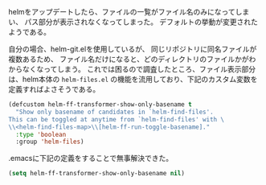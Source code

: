 # @layout post
# @title helmのファイル一覧でパスを表示する
# @date 2013-6-14 
# @tag emacs helm
helmをアップデートしたら、ファイルの一覧がファイル名のみになってしまい、
パス部分が表示されなくなってしまった。
デフォルトの挙動が変更されたようである。

自分の場合、helm-git.elを使用しているが、
同じリポジトリに同名ファイルが複数あるため、
ファイル名だけになると、どのディレクトリのファイルかがわからなくなってしまう。
これでは困るので調査したところ、ファイル表示部分は、helm本体の =helm-files.el=
の機能を流用しており、下記のカスタム変数を定義すればよさそうである。
#+BEGIN_SRC emacs-lisp
(defcustom helm-ff-transformer-show-only-basename t
  "Show only basename of candidates in `helm-find-files'.
This can be toggled at anytime from `helm-find-files' with \
\\<helm-find-files-map>\\[helm-ff-run-toggle-basename]."
  :type 'boolean
  :group 'helm-files)
#+END_SRC

.emacsに下記の定義をすることで無事解決できた。
#+BEGIN_SRC emacs-lisp
(setq helm-ff-transformer-show-only-basename nil)
#+END_SRC
